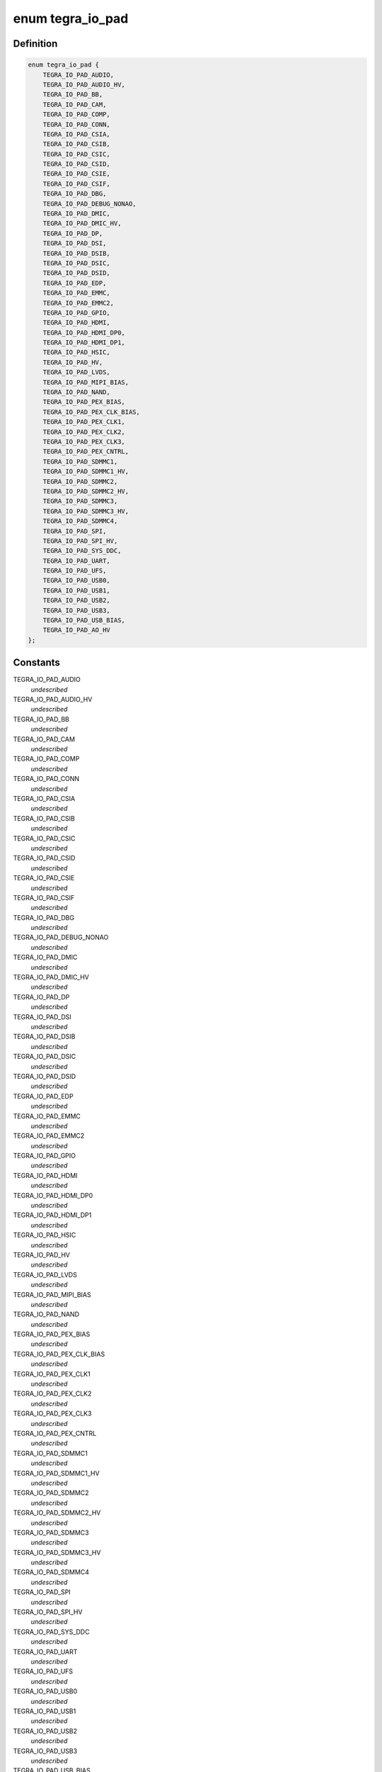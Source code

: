 .. -*- coding: utf-8; mode: rst -*-
.. src-file: include/soc/tegra/pmc.h

.. _`tegra_io_pad`:

enum tegra_io_pad
=================

.. c:type:: enum tegra_io_pad

    I/O pad group identifier

.. _`tegra_io_pad.definition`:

Definition
----------

.. code-block:: c

    enum tegra_io_pad {
        TEGRA_IO_PAD_AUDIO,
        TEGRA_IO_PAD_AUDIO_HV,
        TEGRA_IO_PAD_BB,
        TEGRA_IO_PAD_CAM,
        TEGRA_IO_PAD_COMP,
        TEGRA_IO_PAD_CONN,
        TEGRA_IO_PAD_CSIA,
        TEGRA_IO_PAD_CSIB,
        TEGRA_IO_PAD_CSIC,
        TEGRA_IO_PAD_CSID,
        TEGRA_IO_PAD_CSIE,
        TEGRA_IO_PAD_CSIF,
        TEGRA_IO_PAD_DBG,
        TEGRA_IO_PAD_DEBUG_NONAO,
        TEGRA_IO_PAD_DMIC,
        TEGRA_IO_PAD_DMIC_HV,
        TEGRA_IO_PAD_DP,
        TEGRA_IO_PAD_DSI,
        TEGRA_IO_PAD_DSIB,
        TEGRA_IO_PAD_DSIC,
        TEGRA_IO_PAD_DSID,
        TEGRA_IO_PAD_EDP,
        TEGRA_IO_PAD_EMMC,
        TEGRA_IO_PAD_EMMC2,
        TEGRA_IO_PAD_GPIO,
        TEGRA_IO_PAD_HDMI,
        TEGRA_IO_PAD_HDMI_DP0,
        TEGRA_IO_PAD_HDMI_DP1,
        TEGRA_IO_PAD_HSIC,
        TEGRA_IO_PAD_HV,
        TEGRA_IO_PAD_LVDS,
        TEGRA_IO_PAD_MIPI_BIAS,
        TEGRA_IO_PAD_NAND,
        TEGRA_IO_PAD_PEX_BIAS,
        TEGRA_IO_PAD_PEX_CLK_BIAS,
        TEGRA_IO_PAD_PEX_CLK1,
        TEGRA_IO_PAD_PEX_CLK2,
        TEGRA_IO_PAD_PEX_CLK3,
        TEGRA_IO_PAD_PEX_CNTRL,
        TEGRA_IO_PAD_SDMMC1,
        TEGRA_IO_PAD_SDMMC1_HV,
        TEGRA_IO_PAD_SDMMC2,
        TEGRA_IO_PAD_SDMMC2_HV,
        TEGRA_IO_PAD_SDMMC3,
        TEGRA_IO_PAD_SDMMC3_HV,
        TEGRA_IO_PAD_SDMMC4,
        TEGRA_IO_PAD_SPI,
        TEGRA_IO_PAD_SPI_HV,
        TEGRA_IO_PAD_SYS_DDC,
        TEGRA_IO_PAD_UART,
        TEGRA_IO_PAD_UFS,
        TEGRA_IO_PAD_USB0,
        TEGRA_IO_PAD_USB1,
        TEGRA_IO_PAD_USB2,
        TEGRA_IO_PAD_USB3,
        TEGRA_IO_PAD_USB_BIAS,
        TEGRA_IO_PAD_AO_HV
    };

.. _`tegra_io_pad.constants`:

Constants
---------

TEGRA_IO_PAD_AUDIO
    *undescribed*

TEGRA_IO_PAD_AUDIO_HV
    *undescribed*

TEGRA_IO_PAD_BB
    *undescribed*

TEGRA_IO_PAD_CAM
    *undescribed*

TEGRA_IO_PAD_COMP
    *undescribed*

TEGRA_IO_PAD_CONN
    *undescribed*

TEGRA_IO_PAD_CSIA
    *undescribed*

TEGRA_IO_PAD_CSIB
    *undescribed*

TEGRA_IO_PAD_CSIC
    *undescribed*

TEGRA_IO_PAD_CSID
    *undescribed*

TEGRA_IO_PAD_CSIE
    *undescribed*

TEGRA_IO_PAD_CSIF
    *undescribed*

TEGRA_IO_PAD_DBG
    *undescribed*

TEGRA_IO_PAD_DEBUG_NONAO
    *undescribed*

TEGRA_IO_PAD_DMIC
    *undescribed*

TEGRA_IO_PAD_DMIC_HV
    *undescribed*

TEGRA_IO_PAD_DP
    *undescribed*

TEGRA_IO_PAD_DSI
    *undescribed*

TEGRA_IO_PAD_DSIB
    *undescribed*

TEGRA_IO_PAD_DSIC
    *undescribed*

TEGRA_IO_PAD_DSID
    *undescribed*

TEGRA_IO_PAD_EDP
    *undescribed*

TEGRA_IO_PAD_EMMC
    *undescribed*

TEGRA_IO_PAD_EMMC2
    *undescribed*

TEGRA_IO_PAD_GPIO
    *undescribed*

TEGRA_IO_PAD_HDMI
    *undescribed*

TEGRA_IO_PAD_HDMI_DP0
    *undescribed*

TEGRA_IO_PAD_HDMI_DP1
    *undescribed*

TEGRA_IO_PAD_HSIC
    *undescribed*

TEGRA_IO_PAD_HV
    *undescribed*

TEGRA_IO_PAD_LVDS
    *undescribed*

TEGRA_IO_PAD_MIPI_BIAS
    *undescribed*

TEGRA_IO_PAD_NAND
    *undescribed*

TEGRA_IO_PAD_PEX_BIAS
    *undescribed*

TEGRA_IO_PAD_PEX_CLK_BIAS
    *undescribed*

TEGRA_IO_PAD_PEX_CLK1
    *undescribed*

TEGRA_IO_PAD_PEX_CLK2
    *undescribed*

TEGRA_IO_PAD_PEX_CLK3
    *undescribed*

TEGRA_IO_PAD_PEX_CNTRL
    *undescribed*

TEGRA_IO_PAD_SDMMC1
    *undescribed*

TEGRA_IO_PAD_SDMMC1_HV
    *undescribed*

TEGRA_IO_PAD_SDMMC2
    *undescribed*

TEGRA_IO_PAD_SDMMC2_HV
    *undescribed*

TEGRA_IO_PAD_SDMMC3
    *undescribed*

TEGRA_IO_PAD_SDMMC3_HV
    *undescribed*

TEGRA_IO_PAD_SDMMC4
    *undescribed*

TEGRA_IO_PAD_SPI
    *undescribed*

TEGRA_IO_PAD_SPI_HV
    *undescribed*

TEGRA_IO_PAD_SYS_DDC
    *undescribed*

TEGRA_IO_PAD_UART
    *undescribed*

TEGRA_IO_PAD_UFS
    *undescribed*

TEGRA_IO_PAD_USB0
    *undescribed*

TEGRA_IO_PAD_USB1
    *undescribed*

TEGRA_IO_PAD_USB2
    *undescribed*

TEGRA_IO_PAD_USB3
    *undescribed*

TEGRA_IO_PAD_USB_BIAS
    *undescribed*

TEGRA_IO_PAD_AO_HV
    *undescribed*

.. _`tegra_io_pad.description`:

Description
-----------

I/O pins on Tegra SoCs are grouped into so-called I/O pads. Each such pad
can be used to control the common voltage signal level and power state of
the pins of the given pad.

.. This file was automatic generated / don't edit.

